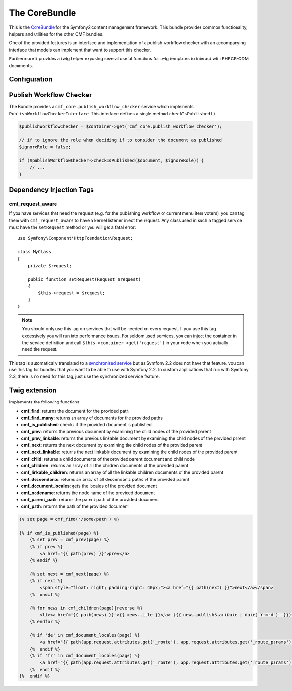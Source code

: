 .. index::
    single: Core; Bundles
    single: CoreBundle

The CoreBundle
==============

This is the `CoreBundle`_ for the Symfony2 content management framework. This
bundle provides common functionality, helpers and utilities for the other CMF
bundles.

One of the provided features is an interface and implementation of a publish
workflow checker with an accompanying interface that models can implement that
want to support this checker.

Furthermore it provides a twig helper exposing several useful functions for
twig templates to interact with PHPCR-ODM documents.

.. index:: CoreBundle, PHPCR, ODM, publish workflow

Configuration
-------------

.. configuration-block::

    .. code-block:: yaml

        # app/config/config.yml
        cmf_core:
            document_manager_name: default
            role: IS_AUTHENTICATED_ANONYMOUSLY # used by the publish workflow checker

    .. code-block:: xml

        <!-- app/config/config.xml -->
        <!-- role: used by the publish workflow checker -->
        <config xmlns="http://symfony.com/schema/dic/core"
            document-manager-name="default"
            role="IS_AUTHENTICATED_ANONYMOUSLY"
        />

.. _bundle-core-publish_workflow:

Publish Workflow Checker
------------------------

The Bundle provides a ``cmf_core.publish_workflow_checker`` service
which implements ``PublishWorkflowCheckerInterface``. This interface defines a
single method ``checkIsPublished()``.

.. code-block:: php

    $publishWorkflowChecker = $container->get('cmf_core.publish_workflow_checker');

    // if to ignore the role when deciding if to consider the document as published
    $ignoreRole = false;

    if ($publishWorkflowChecker->checkIsPublished($document, $ignoreRole)) {
        // ...
    }

Dependency Injection Tags
-------------------------

cmf_request_aware
~~~~~~~~~~~~~~~~~

If you have services that need the request (e.g. for the publishing workflow
or current menu item voters), you can tag them with ``cmf_request_aware`` to
have a kernel listener inject the request. Any class used in such a tagged
service must have the ``setRequest`` method or you will get a fatal error::

    use Symfony\Component\HttpFoundation\Request;

    class MyClass
    {
        private $request;

        public function setRequest(Request $request)
        {
            $this->request = $request;
        }
    }

.. note::

    You should only use this tag on services that will be needed on every
    request. If you use this tag excessively you will run into performance
    issues. For seldom used services, you can inject the container in the
    service definition and call ``$this->container->get('request')`` in your
    code when you actually need the request.

This tag is automatically translated to a `synchronized service`_ but as
Symfony 2.2 does not have that feature, you can use this tag for bundles that
you want to be able to use with Symfony 2.2. In custom applications that run
with Symfony 2.3, there is no need for this tag, just use the synchronized
service feature.

Twig extension
--------------

Implements the following functions:

* **cmf_find**: returns the document for the provided path
* **cmf_find_many**: returns an array of documents for the provided paths
* **cmf_is_published**: checks if the provided document is published
* **cmf_prev**: returns the previous document by examining the child nodes of
  the provided parent
* **cmf_prev_linkable**: returns the previous linkable document by examining
  the child nodes of the provided parent
* **cmf_next**: returns the next document by examining the child nodes of the
  provided parent
* **cmf_next_linkable**: returns the next linkable document by examining the
  child nodes of the provided parent
* **cmf_child**: returns a child documents of the provided parent document and
  child node
* **cmf_children**: returns an array of all the children documents of the
  provided parent
* **cmf_linkable_children**: returns an array of all the linkable children
  documents of the provided parent
* **cmf_descendants**: returns an array of all descendants paths of the
  provided parent
* **cmf_document_locales**: gets the locales of the provided document
* **cmf_nodename**: returns the node name of the provided document
* **cmf_parent_path**: returns the parent path of the provided document
* **cmf_path**: returns the path of the provided document

.. code-block:: jinja

    {% set page = cmf_find('/some/path') %}

    {% if cmf_is_published(page) %}
        {% set prev = cmf_prev(page) %}
        {% if prev %}
            <a href="{{ path(prev) }}">prev</a>
        {% endif %}

        {% set next = cmf_next(page) %}
        {% if next %}
            <span style="float: right; padding-right: 40px;"><a href="{{ path(next) }}">next</a></span>
        {%  endif %}

        {% for news in cmf_children(page)|reverse %}
            <li><a href="{{ path(news) }}">{{ news.title }}</a> ({{ news.publishStartDate | date('Y-m-d')  }})</li>
        {% endfor %}

        {% if 'de' in cmf_document_locales(page) %}
            <a href="{{ path(app.request.attributes.get('_route'), app.request.attributes.get('_route_params')|merge(app.request.query.all)|merge({'_locale': 'de'})) }}">DE</a>
        {%  endif %}
        {% if 'fr' in cmf_document_locales(page) %}
            <a href="{{ path(app.request.attributes.get('_route'), app.request.attributes.get('_route_params')|merge(app.request.query.all)|merge({'_locale': 'fr'})) }}">DE</a>
        {%  endif %}
    {%  endif %}

.. _`CoreBundle`: https://github.com/symfony-cmf/CoreBundle#readme
.. _`synchronized service`: http://symfony.com/doc/current/cookbook/service_container/scopes.html#using-a-synchronized-service
